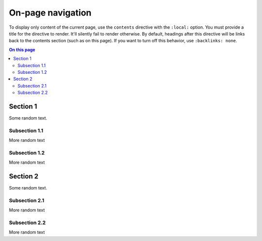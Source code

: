 On-page navigation
==================

To display only content of the current page, use the ``contents``
directive with the ``:local:`` option. You must provide a title for the
directive to render. It'll silently fail to render otherwise. By default,
headings after this directive will be links back to the contents section
(such as on this page). If you want to turn off this behavior,
use ``:backlinks: none``.

.. contents:: On this page
   :local:


Section 1
---------

Some random text.

Subsection 1.1
~~~~~~~~~~~~~~

More random text

Subsection 1.2
~~~~~~~~~~~~~~

More random text

Section 2
---------
Some random text.

Subsection 2.1
~~~~~~~~~~~~~~

More random text

Subsection 2.2
~~~~~~~~~~~~~~

More random text

